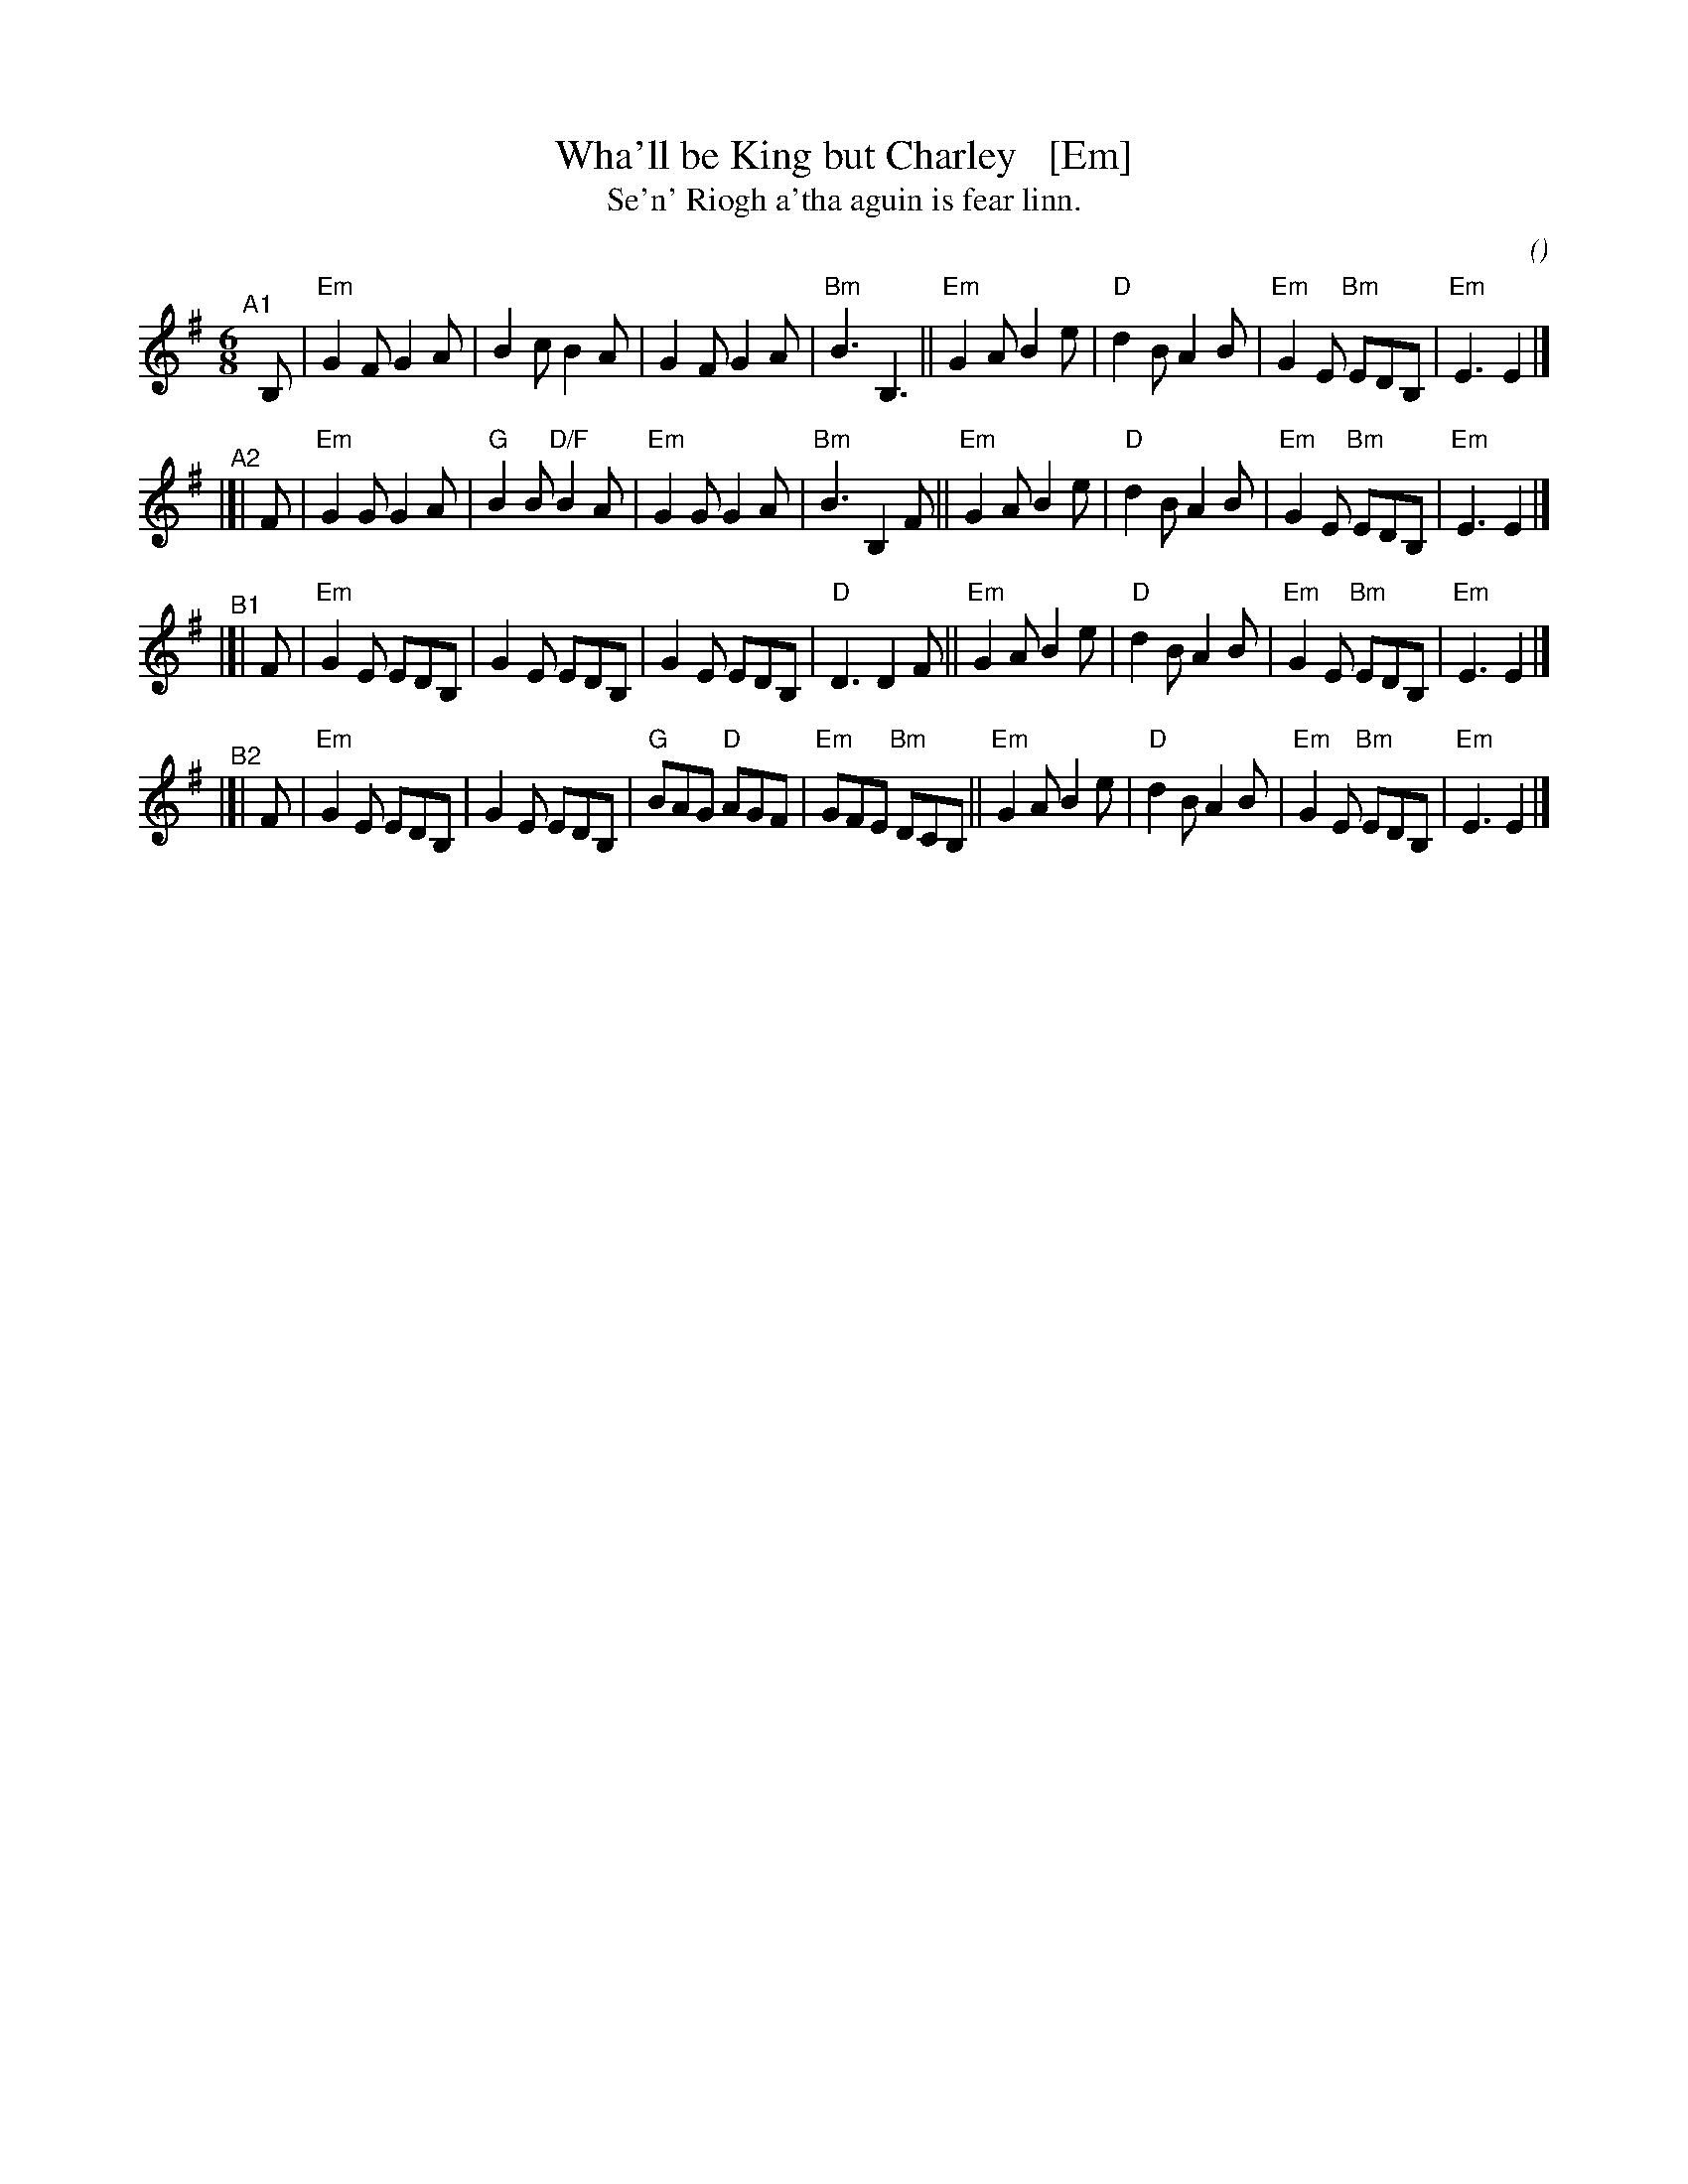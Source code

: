 X: 1
T: Wha'll be King but Charley   [Em]
T: Se'n' Riogh a'tha aguin is fear linn.
C:
O:
S: email from Darlene Wigton 2022007010
R: jig
Z: 2022 John Chambers <jc:trillian.mit.edu>
M: 6/8
L: 1/8
K: Em	% and G
% = = = = = = = = = =
V: 1 staves=2
"^A1"[|] B, |\
"Em"G2F G2A | B2c B2A | G2F G2A | "Bm"B3 B,3 ||\
"Em"G2A B2e | "D"d2B A2B | "Em"G2E "Bm"EDB, | "Em"E3 E2 |]
"^A2"|[| F |\
"Em"G2G G2A | "G"B2B "D/F"B2A | "Em"G2G G2A | "Bm"B3 B,2F ||\
"Em"G2A B2e | "D"d2B A2B | "Em"G2E "Bm"EDB, | "Em"E3 E2 |]
"^B1"|[| F |\
"Em"G2E EDB, | G2E EDB, | G2E EDB, | "D"D3 D2F ||\
"Em"G2A B2e | "D"d2B A2B | "Em"G2E "Bm"EDB, | "Em"E3 E2 |]
"^B2"|[| F |\
"Em"G2E EDB, | G2E EDB, | "G"BAG "D"AGF | "Em"GFE "Bm"DCB, ||\
"Em"G2A B2e | "D"d2B A2B | "Em"G2E "Bm"EDB, | "Em"E3 E2 |]
